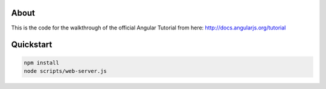 About
-----
This is the code for the walkthrough of the official Angular Tutorial from here: `http://docs.angularjs.org/tutorial <http://docs.angularjs.org/tutorial>`_

Quickstart
--------

.. code:: bash

  npm install
  node scripts/web-server.js

